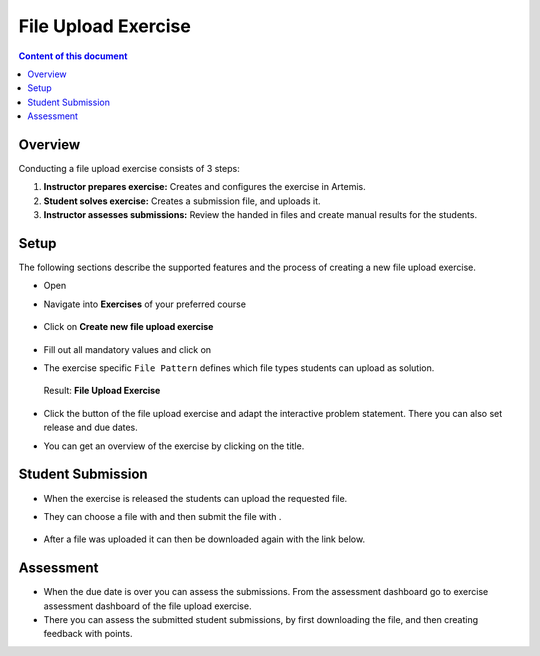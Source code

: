 File Upload Exercise
====================

.. contents:: Content of this document
    :local:
    :depth: 2


Overview
--------

Conducting a file upload exercise consists of 3 steps:

1. **Instructor prepares exercise:** Creates and configures the exercise in Artemis.
2. **Student solves exercise:** Creates a submission file, and uploads it.
3. **Instructor assesses submissions:** Review the handed in files and create manual results for the students.

Setup
--------

The following sections describe the supported features and the process of creating a new file upload exercise.

- Open |course-management|
- Navigate into **Exercises** of your preferred course

    .. figure:: programming/course-management-course-dashboard.png
              :align: center

- Click on **Create new file upload exercise**

    .. figure:: file-upload/create-new-file-upload-exercise.png
              :align: center

- Fill out all mandatory values and click on |save|
- The exercise specific ``File Pattern`` defines which file types students can upload as solution.

    .. figure::  file-upload/file_upload_exercise_creation.png
              :align: center

  Result: **File Upload Exercise**

    .. figure:: file-upload/course-dashboard-exercise-file-upload.png
              :align: center

- Click the |edit| button of the file upload exercise and adapt the interactive problem statement. There you can also set release and due dates.
- You can get an overview of the exercise by clicking on the title.

Student Submission
------------------

- When the exercise is released the students can upload the requested file.
- They can choose a file with |browse| and then submit the file with |submit|.

    .. figure:: file-upload/file_upload_exercise_student_view.png
              :align: center

- After a file was uploaded it can then be downloaded again with the link below.

    .. figure:: file-upload/file_upload_exercise_student_submitted.png
              :align: center

Assessment
----------

- When the due date is over you can assess the submissions. From the assessment dashboard go to exercise assessment dashboard of the file upload exercise.
- There you can assess the submitted student submissions, by first downloading the file, and then creating feedback with points.

.. |edit| image:: programming/edit.png
.. |course-management| image:: programming/course-management.png
.. |save| image:: file-upload/save_button.png
.. |submit| image:: file-upload/submit.png
    :scale: 50
.. |browse| image:: file-upload/browse.png
    :scale: 50
